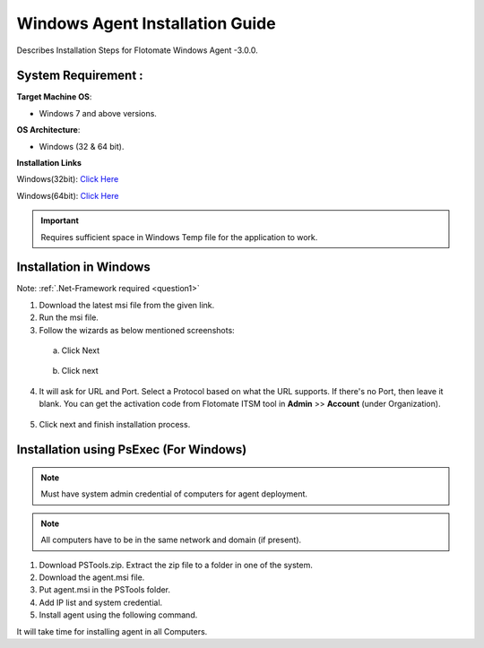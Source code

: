 ********************************
Windows Agent Installation Guide
********************************

Describes Installation Steps for Flotomate Windows Agent -3.0.0.

System Requirement :
====================

**Target Machine OS**: 

- Windows 7 and above versions.

**OS Architecture**: 

- Windows (32 & 64 bit).

**Installation Links**

Windows(32bit): `Click Here <https://s3.ap-south-1.amazonaws.com/flotomate-customer-releases/latest/agent/windows/x86/agent_32bit.msi>`_

Windows(64bit): `Click Here <https://s3.ap-south-1.amazonaws.com/flotomate-customer-releases/latest/agent/windows/x64/agent.msi>`_

.. important:: Requires sufficient space in Windows Temp file for the application to work.

Installation in Windows
=======================

Note: :ref:`.Net-Framework required <question1>` 

1. Download the latest msi file from the given link.

2. Run the msi file.

3. Follow the wizards as below mentioned screenshots:

 a. Click Next

    .. _aig-2:

    .. figure:: https://s3-ap-southeast-1.amazonaws.com/flotomate-resources/installation-guide/agent-installation-guide/AIG-2.png
        :align: center
        :alt: figure 2

 b. Click next

    .. _aig-3:

    .. figure:: https://s3-ap-southeast-1.amazonaws.com/flotomate-resources/installation-guide/agent-installation-guide/AIG-3.png
        :align: center
        :alt: figure 3

4. It will ask for URL and Port. Select a Protocol based on what the URL supports. 
   If there's no Port, then leave it blank. You can get the activation code from Flotomate ITSM tool in **Admin** >> **Account** 
   (under Organization).

.. _aig-4:

.. figure:: https://s3-ap-southeast-1.amazonaws.com/flotomate-resources/installation-guide/agent-installation-guide/AIG-4.png
    :align: center
    :alt: figure 4

5. Click next and finish installation process.

.. _aig-5:

.. figure:: https://s3-ap-southeast-1.amazonaws.com/flotomate-resources/installation-guide/agent-installation-guide/AIG-5.png
    :align: center
    :alt: figure 5

.. _aig-5.1:

.. figure:: https://s3-ap-southeast-1.amazonaws.com/flotomate-resources/installation-guide/agent-installation-guide/AIG-5.1.png
    :align: center
    :alt: figure 5.1 

Installation using PsExec (For Windows)
=======================================

.. note:: Must have system admin credential of computers for agent deployment. 

.. note:: All computers have to be in the same network and domain (if present).

1. Download PSTools.zip. Extract the zip file to a folder in one of the system.

2. Download the agent.msi file.

3. Put agent.msi in the PSTools folder.

4. Add IP list and system credential.

   .. code-block:: PsExec.exe \\host/ip -u domain/administrator -p password -c -d agent.msi /qn

5. Install agent using the following command.

   .. code-block:: PsExec.exe \\host/ip -u domain/administrator -p password cmd /c "msiexec.exe /I "C:\Windows\agent.msi" URL=itsm-url SECURE_PROP=code /quiet /norestart"

It will take time for installing agent in all Computers.